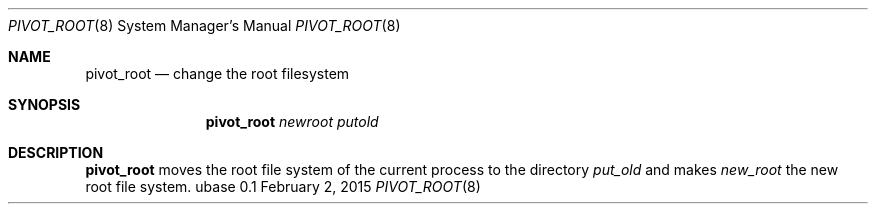 .Dd February 2, 2015
.Dt PIVOT_ROOT 8
.Os ubase 0.1
.Sh NAME
.Nm pivot_root
.Nd change the root filesystem
.Sh SYNOPSIS
.Nm
.Ar newroot putold
.Sh DESCRIPTION
.Nm
moves the root file system of the current process to the
directory
.Ar put_old
and makes
.Ar new_root
the new root file system.
